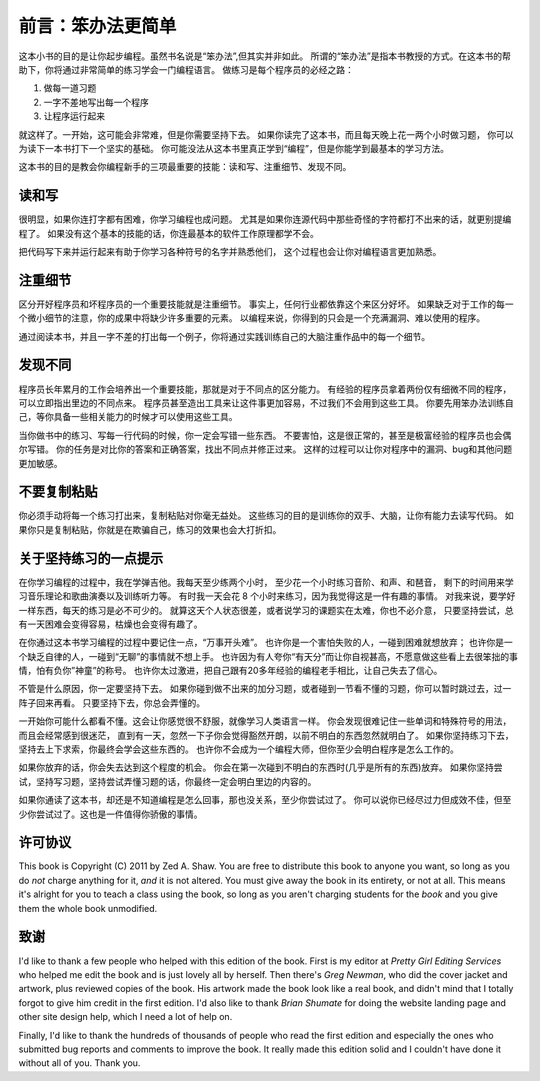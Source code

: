 前言：笨办法更简单
======================

这本小书的目的是让你起步编程。虽然书名说是“笨办法”,但其实并非如此。
所谓的“笨办法”是指本书教授的方式。在这本书的帮助下，你将通过非常简单的练习学会一门编程语言。
做练习是每个程序员的必经之路：

1. 做每一道习题
2. 一字不差地写出每一个程序
3. 让程序运行起来

就这样了。一开始，这可能会非常难，但是你需要坚持下去。
如果你读完了这本书，而且每天晚上花一两个小时做习题，
你可以为读下一本书打下一个坚实的基础。
你可能没法从这本书里真正学到“编程”，但是你能学到最基本的学习方法。

这本书的目的是教会你编程新手的三项最重要的技能：读和写、注重细节、发现不同。

读和写
-------------------

很明显，如果你连打字都有困难，你学习编程也成问题。
尤其是如果你连源代码中那些奇怪的字符都打不出来的话，就更别提编程了。
如果没有这个基本的技能的话，你连最基本的软件工作原理都学不会。

把代码写下来并运行起来有助于你学习各种符号的名字并熟悉他们，
这个过程也会让你对编程语言更加熟悉。

注重细节
-------------------

区分开好程序员和坏程序员的一个重要技能就是注重细节。
事实上，任何行业都依靠这个来区分好坏。
如果缺乏对于工作的每一个微小细节的注意，你的成果中将缺少许多重要的元素。
以编程来说，你得到的只会是一个充满漏洞、难以使用的程序。

通过阅读本书，并且一字不差的打出每一个例子，你将通过实践训练自己的大脑注重作品中的每一个细节。

发现不同
--------------------

程序员长年累月的工作会培养出一个重要技能，那就是对于不同点的区分能力。
有经验的程序员拿着两份仅有细微不同的程序，可以立即指出里边的不同点来。
程序员甚至造出工具来让这件事更加容易，不过我们不会用到这些工具。
你要先用笨办法训练自己，等你具备一些相关能力的时候才可以使用这些工具。

当你做书中的练习、写每一行代码的时候，你一定会写错一些东西。
不要害怕，这是很正常的，甚至是极富经验的程序员也会偶尔写错。
你的任务是对比你的答案和正确答案，找出不同点并修正过来。
这样的过程可以让你对程序中的漏洞、bug和其他问题更加敏感。

不要复制粘贴
-----------------

你必须手动将每一个练习打出来，复制粘贴对你毫无益处。
这些练习的目的是训练你的双手、大脑，让你有能力去读写代码。
如果你只是复制粘贴，你就是在欺骗自己，练习的效果也会大打折扣。

关于坚持练习的一点提示
----------------------------------

在你学习编程的过程中，我在学弹吉他。我每天至少练两个小时，
至少花一个小时练习音阶、和声、和琶音，
剩下的时间用来学习音乐理论和歌曲演奏以及训练听力等。
有时我一天会花 8 个小时来练习，因为我觉得这是一件有趣的事情。
对我来说，要学好一样东西，每天的练习是必不可少的。
就算这天个人状态很差，或者说学习的课题实在太难，你也不必介意，
只要坚持尝试，总有一天困难会变得容易，枯燥也会变得有趣了。

在你通过这本书学习编程的过程中要记住一点，“万事开头难”。
也许你是一个害怕失败的人，一碰到困难就想放弃；
也许你是一个缺乏自律的人，一碰到“无聊”的事情就不想上手。
也许因为有人夸你“有天分”而让你自视甚高，不愿意做这些看上去很笨拙的事情，怕有负你”神童”的称号。
也许你太过激进，把自己跟有20多年经验的编程老手相比，让自己失去了信心。

不管是什么原因，你一定要坚持下去。
如果你碰到做不出来的加分习题，或者碰到一节看不懂的习题，你可以暂时跳过去，过一阵子回来再看。
只要坚持下去，你总会弄懂的。

一开始你可能什么都看不懂。这会让你感觉很不舒服，就像学习人类语言一样。
你会发现很难记住一些单词和特殊符号的用法，而且会经常感到很迷茫，
直到有一天，忽然一下子你会觉得豁然开朗，以前不明白的东西忽然就明白了。
如果你坚持练习下去，坚持去上下求索，你最终会学会这些东西的。
也许你不会成为一个编程大师，但你至少会明白程序是怎么工作的。

如果你放弃的话，你会失去达到这个程度的机会。
你会在第一次碰到不明白的东西时(几乎是所有的东西)放弃。
如果你坚持尝试，坚持写习题，坚持尝试弄懂习题的话，你最终一定会明白里边的内容的。

如果你通读了这本书，却还是不知道编程是怎么回事，那也没关系，至少你尝试过了。
你可以说你已经尽过力但成效不佳，但至少你尝试过了。这也是一件值得你骄傲的事情。

许可协议
-------

This book is Copyright (C) 2011 by Zed A. Shaw. You are free to
distribute this book to anyone you want, so long as you do *not* charge
anything for it, *and* it is not altered. You must give away the book in
its entirety, or not at all. This means it's alright for you to teach a
class using the book, so long as you aren't charging students for the
*book* and you give them the whole book unmodified.

致谢
--------------

I'd like to thank a few people who helped with this edition of the book.
First is my editor at *Pretty Girl Editing Services* who helped me edit
the book and is just lovely all by herself. Then there's *Greg Newman*,
who did the cover jacket and artwork, plus reviewed copies of the book.
His artwork made the book look like a real book, and didn't mind that I
totally forgot to give him credit in the first edition. I'd also like to
thank *Brian Shumate* for doing the website landing page and other site
design help, which I need a lot of help on.

Finally, I'd like to thank the hundreds of thousands of people who read
the first edition and especially the ones who submitted bug reports and
comments to improve the book. It really made this edition solid and I
couldn't have done it without all of you. Thank you.
